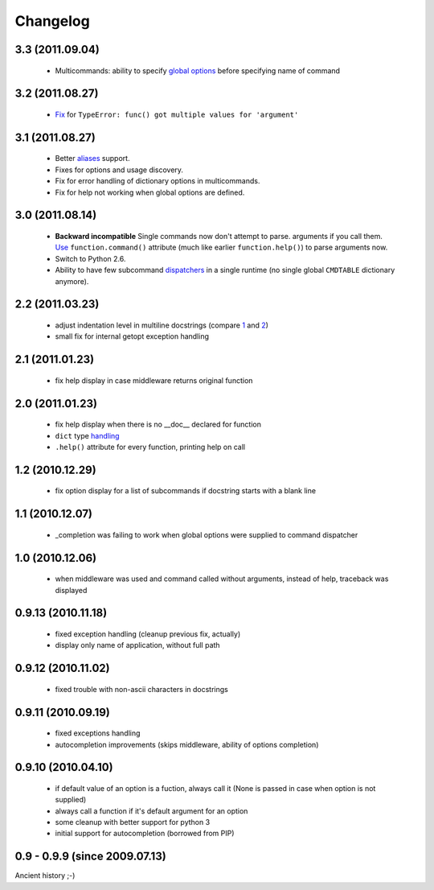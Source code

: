 Changelog
---------

3.3 (2011.09.04)
~~~~~~~~~~~~~~~~

 - Multicommands: ability to specify `global options`_ before specifying name of
   command

.. _global options: http://opster.readthedocs.org/en/latest/overview.html#global-options

3.2 (2011.08.27)
~~~~~~~~~~~~~~~~

 - `Fix`_ for ``TypeError: func() got multiple values for 'argument'``

.. _Fix: http://opster.readthedocs.org/en/latest/tests.html#multivalues

3.1 (2011.08.27)
~~~~~~~~~~~~~~~~

 - Better `aliases`_ support.
 - Fixes for options and usage discovery.
 - Fix for error handling of dictionary options in multicommands.
 - Fix for help not working when global options are defined.

.. _aliases: http://readthedocs.org/docs/opster/en/latest/api.html#opster.command

3.0 (2011.08.14)
~~~~~~~~~~~~~~~~

 - **Backward incompatible** Single commands now don't attempt to parse.
   arguments if you call them. `Use`_ ``function.command()`` attribute (much like
   earlier ``function.help()``) to parse arguments now.
 - Switch to Python 2.6.
 - Ability to have few subcommand `dispatchers`_ in a single runtime (no single
   global ``CMDTABLE`` dictionary anymore).

.. _Use: http://opster.readthedocs.org/en/latest/#quick-example
.. _dispatchers: http://opster.readthedocs.org/en/latest/api.html#opster.Dispatcher

2.2 (2011.03.23)
~~~~~~~~~~~~~~~~

 - adjust indentation level in multiline docstrings (compare `1`_ and `2`_)
 - small fix for internal getopt exception handling

.. _1: http://opster.readthedocs.org/en/latest/tests.html#multihelp1
.. _2: http://opster.readthedocs.org/en/latest/tests.html#multihelp2


2.1 (2011.01.23)
~~~~~~~~~~~~~~~~

 - fix help display in case middleware returns original function

2.0 (2011.01.23)
~~~~~~~~~~~~~~~~

 - fix help display when there is no __doc__ declared for function
 - ``dict`` type `handling`_
 - ``.help()`` attribute for every function, printing help on call

.. _handling: http://opster.readthedocs.org/en/latest/overview.html#options-processing

1.2 (2010.12.29)
~~~~~~~~~~~~~~~~

 - fix option display for a list of subcommands if docstring starts with a blank
   line

1.1 (2010.12.07)
~~~~~~~~~~~~~~~~

 - _completion was failing to work when global options were supplied to command
   dispatcher

1.0 (2010.12.06)
~~~~~~~~~~~~~~~~

 - when middleware was used and command called without arguments, instead of
   help, traceback was displayed

0.9.13 (2010.11.18)
~~~~~~~~~~~~~~~~~~~

 - fixed exception handling (cleanup previous fix, actually)
 - display only name of application, without full path

0.9.12 (2010.11.02)
~~~~~~~~~~~~~~~~~~~

 - fixed trouble with non-ascii characters in docstrings

0.9.11 (2010.09.19)
~~~~~~~~~~~~~~~~~~~

 - fixed exceptions handling
 - autocompletion improvements (skips middleware, ability of options completion)

0.9.10 (2010.04.10)
~~~~~~~~~~~~~~~~~~~

 - if default value of an option is a fuction, always call it (None is passed in
   case when option is not supplied)
 - always call a function if it's default argument for an option
 - some cleanup with better support for python 3
 - initial support for autocompletion (borrowed from PIP)

0.9 - 0.9.9 (since 2009.07.13)
~~~~~~~~~~~~~~~~~~~~~~~~~~~~~~

Ancient history ;-)
